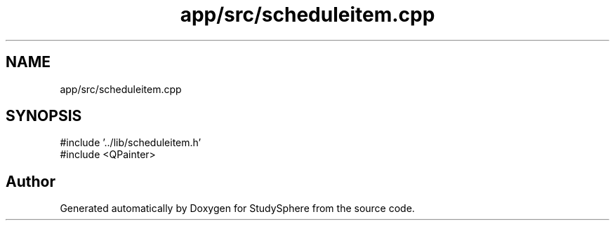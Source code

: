 .TH "app/src/scheduleitem.cpp" 3 "StudySphere" \" -*- nroff -*-
.ad l
.nh
.SH NAME
app/src/scheduleitem.cpp
.SH SYNOPSIS
.br
.PP
\fR#include '\&.\&./lib/scheduleitem\&.h'\fP
.br
\fR#include <QPainter>\fP
.br

.SH "Author"
.PP 
Generated automatically by Doxygen for StudySphere from the source code\&.

